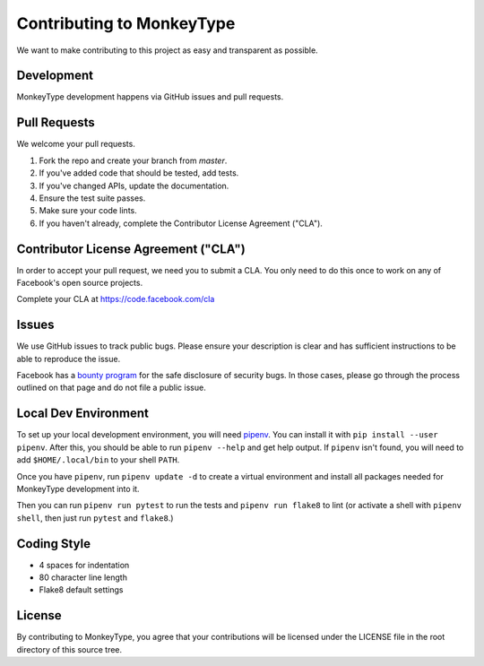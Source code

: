 Contributing to MonkeyType
==========================

We want to make contributing to this project as easy and transparent as
possible.

Development
-----------

MonkeyType development happens via GitHub issues and pull requests.

Pull Requests
-------------

We welcome your pull requests.

1. Fork the repo and create your branch from `master`.
2. If you've added code that should be tested, add tests.
3. If you've changed APIs, update the documentation.
4. Ensure the test suite passes.
5. Make sure your code lints.
6. If you haven't already, complete the Contributor License Agreement ("CLA").

Contributor License Agreement ("CLA")
-------------------------------------

In order to accept your pull request, we need you to submit a CLA. You only need
to do this once to work on any of Facebook's open source projects.

Complete your CLA at https://code.facebook.com/cla

Issues
------

We use GitHub issues to track public bugs. Please ensure your description is
clear and has sufficient instructions to be able to reproduce the issue.

Facebook has a `bounty program`_ for the safe disclosure of security bugs. In
those cases, please go through the process outlined on that page and do not file
a public issue.

.. _bounty program: https://www.facebook.com/whitehat/

Local Dev Environment
---------------------

To set up your local development environment, you will need `pipenv`_. You can
install it with ``pip install --user pipenv``. After this, you should be able to
run ``pipenv --help`` and get help output. If ``pipenv`` isn't found, you will
need to add ``$HOME/.local/bin`` to your shell ``PATH``.

Once you have ``pipenv``, run ``pipenv update -d`` to create a virtual
environment and install all packages needed for MonkeyType development into it.

Then you can run ``pipenv run pytest`` to run the tests and ``pipenv run
flake8`` to lint (or activate a shell with ``pipenv shell``, then just run
``pytest`` and ``flake8``.)

.. _pipenv: https://docs.pipenv.org/

Coding Style
------------

* 4 spaces for indentation
* 80 character line length
* Flake8 default settings

License
-------

By contributing to MonkeyType, you agree that your contributions will be
licensed under the LICENSE file in the root directory of this source tree.

